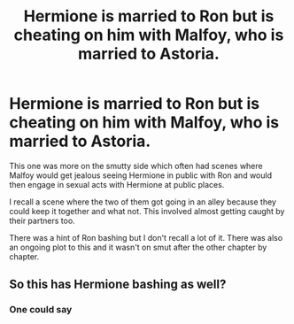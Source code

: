 #+TITLE: Hermione is married to Ron but is cheating on him with Malfoy, who is married to Astoria.

* Hermione is married to Ron but is cheating on him with Malfoy, who is married to Astoria.
:PROPERTIES:
:Author: SilentObserver919
:Score: 1
:DateUnix: 1579713922.0
:DateShort: 2020-Jan-22
:FlairText: What's That Fic?
:END:
This one was more on the smutty side which often had scenes where Malfoy would get jealous seeing Hermione in public with Ron and would then engage in sexual acts with Hermione at public places.

I recall a scene where the two of them got going in an alley because they could keep it together and what not. This involved almost getting caught by their partners too.

There was a hint of Ron bashing but I don't recall a lot of it. There was also an ongoing plot to this and it wasn't on smut after the other chapter by chapter.


** So this has Hermione bashing as well?
:PROPERTIES:
:Author: raiden613
:Score: 1
:DateUnix: 1579718047.0
:DateShort: 2020-Jan-22
:END:

*** One could say
:PROPERTIES:
:Author: SilentObserver919
:Score: 1
:DateUnix: 1579723592.0
:DateShort: 2020-Jan-22
:END:
